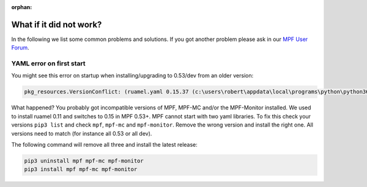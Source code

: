 :orphan:

What if it did not work?
------------------------

In the following we list some common problems and solutions.
If you got another problem please ask in our `MPF User Forum <https://groups.google.com/forum/#!forum/mpf-users>`_.

YAML error on first start
^^^^^^^^^^^^^^^^^^^^^^^^^

You might see this error on startup when installing/upgrading to 0.53/dev from an older version:

.. code-block:: doscon

   pkg_resources.VersionConflict: (ruamel.yaml 0.15.37 (c:\users\robert\appdata\local\programs\python\python36\lib\site-packages), Requirement.parse('ruamel.yaml<0.11,>=0.10')

What happened? You probably got incompatible versions of MPF, MPF-MC and/or the MPF-Monitor installed.
We used to install ruamel 0.11 and switches to 0.15 in MPF 0.53+.
MPF cannot start with two yaml libraries.
To fix this check your versions ``pip3 list`` and check ``mpf``, ``mpf-mc`` and ``mpf-monitor``.
Remove the wrong version and install the right one.
All versions need to match (for instance all 0.53 or all dev).

The following command will remove all three and install the latest release:

.. code-block:: doscon

   pip3 uninstall mpf mpf-mc mpf-monitor
   pip3 install mpf mpf-mc mpf-monitor
